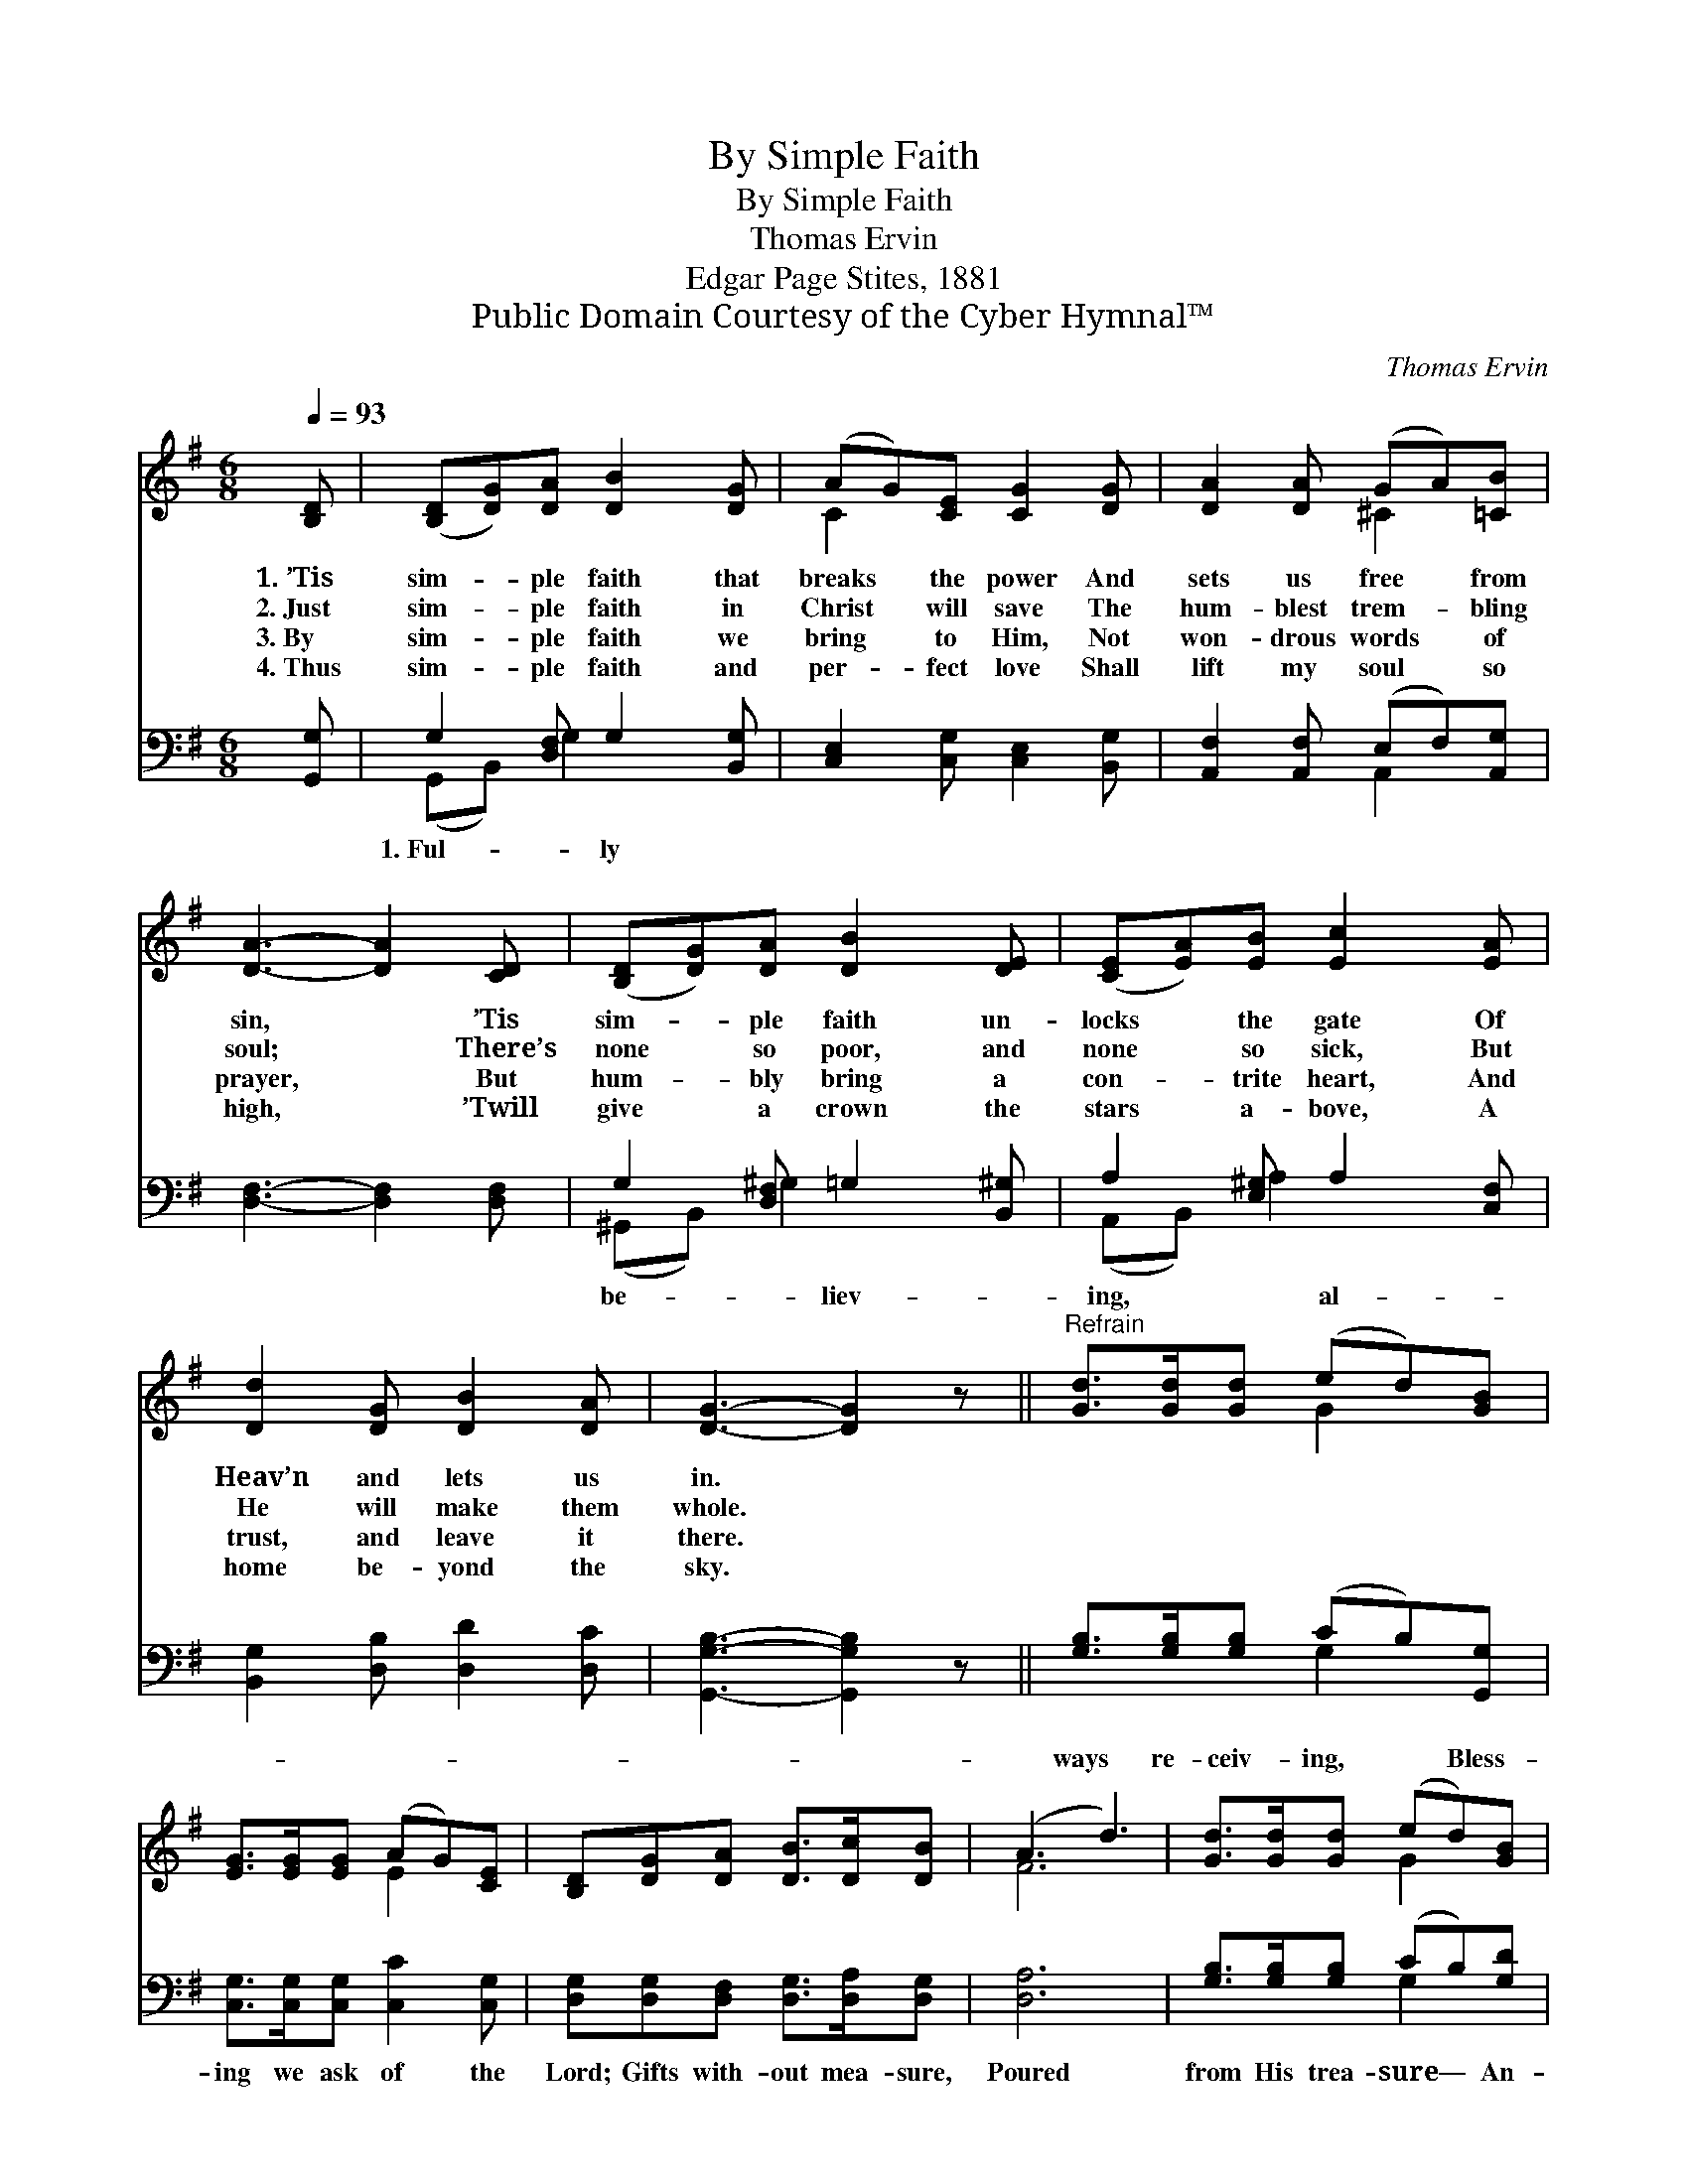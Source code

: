 X:1
T:By Simple Faith
T:By Simple Faith
T:Thomas Ervin
T:Edgar Page Stites, 1881
T:Public Domain Courtesy of the Cyber Hymnal™
C:Thomas Ervin
Z:Public Domain
Z:Courtesy of the Cyber Hymnal™
%%score ( 1 2 ) ( 3 4 )
L:1/8
Q:1/4=93
M:6/8
K:G
V:1 treble 
V:2 treble 
V:3 bass 
V:4 bass 
V:1
 [B,D] | ([B,D][DG])[DA] [DB]2 [DG] | (AG)[CE] [CG]2 [DG] | [DA]2 [DA] (GA)[=CB] | %4
w: 1.~’Tis|sim- * ple faith that|breaks * the power And|sets us free * from|
w: 2.~Just|sim- * ple faith in|Christ * will save The|hum- blest trem- * bling|
w: 3.~By|sim- * ple faith we|bring * to Him, Not|won- drous words * of|
w: 4.~Thus|sim- * ple faith and|per- * fect love Shall|lift my soul * so|
 [DA]3- [DA]2 [CD] | ([B,D][DG])[DA] [DB]2 [DE] | ([CE][EA])[EB] [Ec]2 [EA] | %7
w: sin, * ’Tis|sim- * ple faith un-|locks * the gate Of|
w: soul; * There’s|none * so poor, and|none * so sick, But|
w: prayer, * But|hum- * bly bring a|con- * trite heart, And|
w: high, * ’Twill|give * a crown the|stars * a- bove, A|
 [Dd]2 [DG] [DB]2 [DA] | [DG]3- [DG]2 z ||"^Refrain" [Gd]>[Gd][Gd] (ed)[GB] | %10
w: Heav’n and lets us|in. *||
w: He will make them|whole. *||
w: trust, and leave it|there. *||
w: home be- yond the|sky. *||
 [EG]>[EG][EG] (AG)[CE] | [B,D][DG][DA] [DB]>[Dc][DB] | (A3 d3) | [Gd]>[Gd][Gd] (ed)[GB] | %14
w: ||||
w: ||||
w: ||||
w: ||||
 G[FA][=FB] [Ec] !fermata![Ge]2 | [Gd]>[Gd][Gd] [Fd]>[Fc][FA] | G3- G2 |] %17
w: |||
w: |||
w: |||
w: |||
V:2
 x | x6 | C2 x4 | x3 ^C2 x | x6 | x6 | x6 | x6 | x6 || x3 G2 x | x3 E2 x | x6 | F6 | x3 G2 x | %14
 G x5 | x6 | G3- G2 |] %17
V:3
 [G,,G,] | G,2 [D,F,] G,2 [B,,G,] | [C,E,]2 [C,G,] [C,E,]2 [B,,G,] | %3
w: |1.~Ful- * ly *||
 [A,,F,]2 [A,,F,] (E,F,)[A,,G,] | [D,F,]3- [D,F,]2 [D,F,] | G,2 [D,F,] =G,2 [B,,^G,] | %6
w: ||be- * liev- *|
 A,2 [E,^G,] A,2 [C,F,] | [B,,G,]2 [D,B,] [D,D]2 [D,C] | [G,,G,B,]3- [G,,G,B,]2 z || %9
w: ing, * al- *|||
 [G,B,]>[G,B,][G,B,] (CB,)[G,,G,] | [C,G,]>[C,G,][C,G,] [C,C]2 [C,G,] | %11
w: ways re- ceiv- ing, * Bless-|ing we ask of the|
 [D,G,][D,G,][D,F,] [D,G,]>[D,A,][D,G,] | [D,A,]6 | [G,B,]>[G,B,][G,B,] (CB,)[G,D] | %14
w: Lord; Gifts with- out mea- sure,|Poured|from His trea- sure— * An-|
 [G,B,][G,C][G,D] [C,E] !fermata![C,E]2 | [D,B,]>[D,B,][D,B,] [D,A,]>[D,D][D,C] | %16
w: swers to faith in His|word. * * * * *|
 [G,,G,B,]3- [G,,G,B,]2 |] %17
w: |
V:4
 x | (G,,B,,) G,2 x2 | x6 | x3 A,,2 x | x6 | (^G,,B,,) ^G,2 x2 | (A,,B,,) A,2 x2 | x6 | x6 || %9
 x3 G,2 x | x6 | x6 | x6 | x3 G,2 x | x6 | x6 | x5 |] %17


